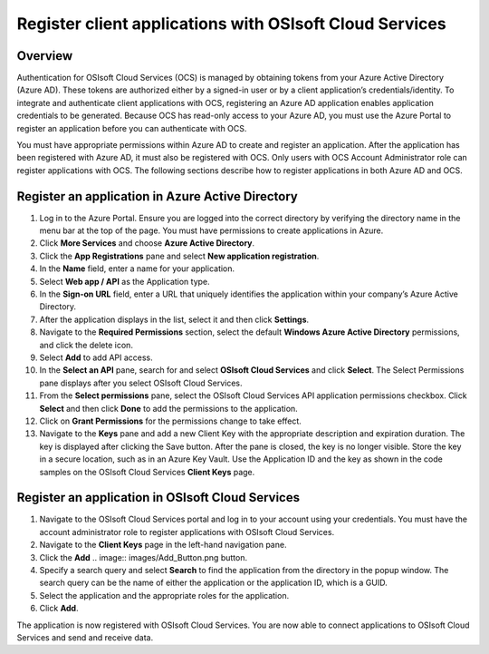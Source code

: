 Register client applications with OSIsoft Cloud Services 
========================================================

Overview 
--------

Authentication for OSIsoft Cloud Services (OCS) is managed by obtaining tokens from your Azure Active Directory 
(Azure AD). These tokens are authorized either by a signed-in user or by a client application’s 
credentials/identity. To integrate and authenticate client applications with OCS, registering an Azure AD 
application enables application credentials to be generated. Because OCS has read-only access to your 
Azure AD, you must use the Azure Portal to register an application before you can authenticate with OCS. 

You must have appropriate permissions within Azure AD to create and register an application. After the 
application has been registered with Azure AD, it must also be registered with OCS. Only users with OCS 
Account Administrator role can register applications with OCS. The following sections describe how to 
register applications in both Azure AD and OCS. 

Register an application in Azure Active Directory 
-------------------------------------------------

1. Log in to the Azure Portal.  
   Ensure you are logged into the correct directory by verifying the directory name in the menu bar at the 
   top of the page. You must have permissions to create applications in Azure. 

2. Click **More Services** and choose **Azure Active Directory**. 

3. Click the **App Registrations** pane and select **New application registration**. 
   
4. In the **Name** field, enter a name for your application.  

5. Select **Web app / API** as the Application type.  

6. In the **Sign-on URL** field, enter a URL that uniquely identifies the application within your company’s Azure Active Directory. 

7. After the application displays in the list, select it and then click **Settings**. 

8. Navigate to the **Required Permissions** section, select the default **Windows Azure Active Directory** permissions, 
   and click the delete icon. 

9. Select **Add** to add API access. 

10. In the **Select an API** pane, search for and select **OSIsoft Cloud Services** and click **Select**.  
    The Select Permissions pane displays after you select OSIsoft Cloud Services. 

11. From the **Select permissions** pane, select the OSIsoft Cloud Services API application permissions checkbox. 
    Click **Select** and then click **Done** to add the permissions to the application. 

12. Click on **Grant Permissions** for the permissions change to take effect. 

13. Navigate to the **Keys** pane and add a new Client Key with the appropriate description and expiration duration.  
    The key is displayed after clicking the Save button. After the pane is closed, the key is no longer visible. 
    Store the key in a secure location, such as in an Azure Key Vault. Use the Application ID and the key as shown 
    in the code samples on the OSIsoft Cloud Services **Client Keys** page. 
 

Register an application in OSIsoft Cloud Services 
-------------------------------------------------

1. Navigate to the OSIsoft Cloud Services portal and log in to your account using your credentials. 
   You must have the account administrator role to register applications with OSIsoft Cloud Services. 

2. Navigate to the **Client Keys** page in the left-hand navigation pane. 

3. Click the **Add** .. image:: images/Add_Button.png button.  

4. Specify a search query and select **Search** to find the application from the directory in the popup window.  
   The search query can be the name of either the application or the application ID, which is a GUID. 

5. Select the application and the appropriate roles for the application.  

6. Click **Add**.  
 

The application is now registered with OSIsoft Cloud Services. You are now able to connect applications 
to OSIsoft Cloud Services and send and receive data. 

 

 
